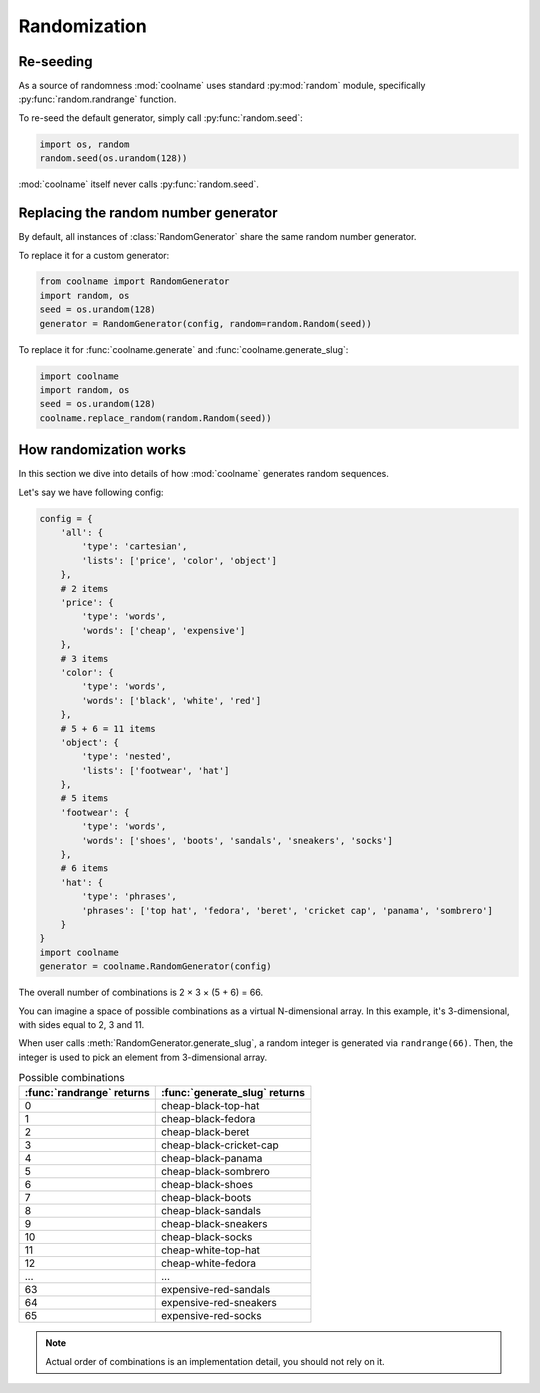 .. _randomization:

.. py:currentmodule:: coolname

=============
Randomization
=============

Re-seeding
----------

As a source of randomness :mod:`coolname` uses standard :py:mod:`random` module,
specifically :py:func:`random.randrange` function.

To re-seed the default generator, simply call :py:func:`random.seed`:

.. code-block:: python

    import os, random
    random.seed(os.urandom(128))

:mod:`coolname` itself never calls :py:func:`random.seed`.

Replacing the random number generator
-------------------------------------

By default, all instances of :class:`RandomGenerator` share the same random number generator.

To replace it for a custom generator:

.. code-block:: python

    from coolname import RandomGenerator
    import random, os
    seed = os.urandom(128)
    generator = RandomGenerator(config, random=random.Random(seed))

To replace it for :func:`coolname.generate` and :func:`coolname.generate_slug`:

.. code-block:: python

    import coolname
    import random, os
    seed = os.urandom(128)
    coolname.replace_random(random.Random(seed))

How randomization works
-----------------------

In this section we dive into details of how :mod:`coolname` generates random sequences.

Let's say we have following config:

.. code-block:: python

    config = {
        'all': {
            'type': 'cartesian',
            'lists': ['price', 'color', 'object']
        },
        # 2 items
        'price': {
            'type': 'words',
            'words': ['cheap', 'expensive']
        },
        # 3 items
        'color': {
            'type': 'words',
            'words': ['black', 'white', 'red']
        },
        # 5 + 6 = 11 items
        'object': {
            'type': 'nested',
            'lists': ['footwear', 'hat']
        },
        # 5 items
        'footwear': {
            'type': 'words',
            'words': ['shoes', 'boots', 'sandals', 'sneakers', 'socks']
        },
        # 6 items
        'hat': {
            'type': 'phrases',
            'phrases': ['top hat', 'fedora', 'beret', 'cricket cap', 'panama', 'sombrero']
        }
    }
    import coolname
    generator = coolname.RandomGenerator(config)

The overall number of combinations is 2 × 3 × (5 + 6) = 66.

You can imagine a space of possible combinations as a virtual N-dimensional array.
In this example, it's 3-dimensional, with sides equal to 2, 3 and 11.

When user calls :meth:`RandomGenerator.generate_slug`,
a random integer is generated via ``randrange(66)``.
Then, the integer is used to pick an element from 3-dimensional array.

.. table:: Possible combinations
    :widths: auto

    =============================  =========================================
    :func:`randrange` returns      :func:`generate_slug` returns
    =============================  =========================================
    0                              cheap-black-top-hat
    1                              cheap-black-fedora
    2                              cheap-black-beret
    3                              cheap-black-cricket-cap
    4                              cheap-black-panama
    5                              cheap-black-sombrero
    6                              cheap-black-shoes
    7                              cheap-black-boots
    8                              cheap-black-sandals
    9                              cheap-black-sneakers
    10                             cheap-black-socks
    11                             cheap-white-top-hat
    12                             cheap-white-fedora
    ...                            ...
    63                             expensive-red-sandals
    64                             expensive-red-sneakers
    65                             expensive-red-socks
    =============================  =========================================

.. note::
   Actual order of combinations is an implementation detail, you should not rely on it.
